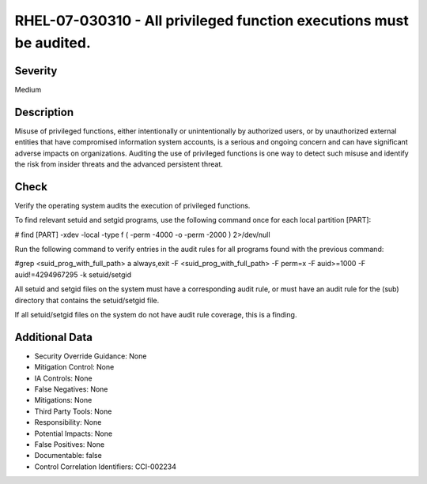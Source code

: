 
RHEL-07-030310 - All privileged function executions must be audited.
--------------------------------------------------------------------

Severity
~~~~~~~~

Medium

Description
~~~~~~~~~~~

Misuse of privileged functions, either intentionally or unintentionally by authorized users, or by unauthorized external entities that have compromised information system accounts, is a serious and ongoing concern and can have significant adverse impacts on organizations. Auditing the use of privileged functions is one way to detect such misuse and identify the risk from insider threats and the advanced persistent threat.

Check
~~~~~

Verify the operating system audits the execution of privileged functions.

To find relevant setuid and setgid programs, use the following command once for each local partition [PART]:

# find [PART] -xdev -local -type f \( -perm -4000 -o -perm -2000 \) 2>/dev/null

Run the following command to verify entries in the audit rules for all programs found with the previous command:

#grep <suid_prog_with_full_path>
a always,exit -F <suid_prog_with_full_path> -F perm=x -F auid>=1000 -F auid!=4294967295 -k setuid/setgid

All setuid and setgid files on the system must have a corresponding audit rule, or must have an audit rule for the (sub) directory that contains the setuid/setgid file.

If all setuid/setgid files on the system do not have audit rule coverage, this is a finding.

Additional Data
~~~~~~~~~~~~~~~


* Security Override Guidance: None

* Mitigation Control: None

* IA Controls: None

* False Negatives: None

* Mitigations: None

* Third Party Tools: None

* Responsibility: None

* Potential Impacts: None

* False Positives: None

* Documentable: false

* Control Correlation Identifiers: CCI-002234